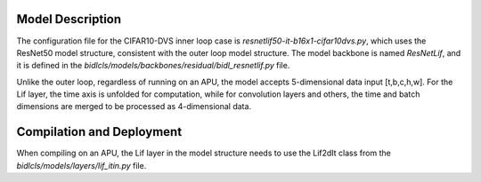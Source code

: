 Model Description
~~~~~~~~~~~~~~~~~~~~~~~~~~~~~~~~~~~~~~~~~~~~~~~~~~~~~~~~~~~~~~~~~~~~~~~~~~~~~~~~~~~~~~~~~~~~~~~~~~~~~~~~~~~~~~~~~~~~~~~~~~~~~~

The configuration file for the CIFAR10-DVS inner loop case is `resnetlif50-it-b16x1-cifar10dvs.py`, 
which uses the ResNet50 model structure, consistent with the outer loop model structure. 
The model backbone is named *ResNetLif*, and it is defined in the *bidlcls/models/backbones/residual/bidl_resnetlif.py* file.

Unlike the outer loop, regardless of running on an APU, the model accepts 5-dimensional data input [t,b,c,h,w]. 
For the Lif layer, the time axis is unfolded for computation, while for convolution layers and others, 
the time and batch dimensions are merged to be processed as 4-dimensional data.

Compilation and Deployment
~~~~~~~~~~~~~~~~~~~~~~~~~~~~~~~~~~~~~~~~~~~~~~~~~~~~~~~~~~~~~~~~~~~~~~~~~~~~~~~~~~~~~~~~~~~~~~~~~~~~~~~~~~~~~~~~~~~~~~~~~~~~~~~~~~~~~~~~~~~~~~~~

When compiling on an APU, the Lif layer in the model structure needs to use the Lif2dIt class from the *bidlcls/models/layers/lif_itin.py* file.